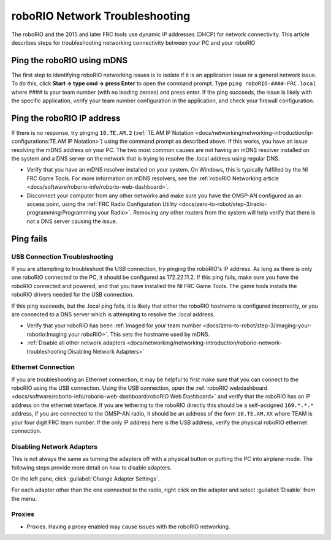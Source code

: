 roboRIO Network Troubleshooting
===============================

The roboRIO and the 2015 and later FRC tools use dynamic IP addresses (DHCP) for network connectivity. This article describes steps for troubleshooting networking connectivity between your PC and your roboRIO

Ping the roboRIO using mDNS
---------------------------

The first step to identifying roboRIO networking issues is to isolate if it is an application issue or a general network issue. To do this, click **Start -> type cmd -> press Enter** to open the command prompt. Type ``ping roboRIO-####-FRC.local`` where #### is your team number (with no leading zeroes) and press enter. If the ping succeeds, the issue is likely with the specific application, verify your team number configuration in the application, and check your firewall configuration.

Ping the roboRIO IP address
---------------------------

If there is no response, try pinging ``10.TE.AM.2`` (:ref:`TE.AM IP Notation <docs/networking/networking-introduction/ip-configurations:TE.AM IP Notation>`) using the command prompt as described above. If this works, you have an issue resolving the mDNS address on your PC. The two most common causes are not having an mDNS resolver installed on the system and a DNS server on the network that is trying to resolve the .local address using regular DNS.

- Verify that you have an mDNS resolver installed on your system. On Windows, this is typically fulfilled by the NI FRC Game Tools. For more information on mDNS resolvers, see the :ref:`roboRIO Networking article <docs/software/roborio-info/roborio-web-dashboard>`.
- Disconnect your computer from any other networks and make sure you have the OM5P-AN configured as an access point, using the :ref:`FRC Radio Configuration Utility <docs/zero-to-robot/step-3/radio-programming:Programming your Radio>`. Removing any other routers from the system will help verify that there is not a DNS server causing the issue.

Ping fails
----------

.. tabs::

   .. group-tab:: Windows 10

      .. image:: images/roborio-troubleshooting/win10-dhcp.png
         :alt: Windows 10 image of the adapter setting

      If pinging the IP address directly fails, you may have an issue with the network configuration of the PC. The PC should be configured to **Automatic**. To check this, click :guilabel:`Start` -> :guilabel:`Settings` -> :guilabel:`Network & Internet`. Depending on your network, select :guilabel:`Wifi` or :guilabel:`Ethernet`. Then click on your connected network. Scroll down to **IP settings** and click :guilabel:`Edit` and ensure the :guilabel:`Automatic (DHCP)` option is selected.

   .. group-tab:: Windows 7

      .. image:: images/roborio-troubleshooting/control-panel-dhcp.png
         :alt: Windows 7 image of the adapter setting

      If pinging the IP address directly fails, you may have an issue with the network configuration of the PC. The PC should be configured to **Obtain an Address Automatically** (also known as DHCP). To check this, click :guilabel:`Start` -> :guilabel:`Control Panel` -> :guilabel:`Network Connections` -> :guilabel:`Change adapter settings`, then right click on the appropriate interface (usually Local Area Connection for Ethernet or Wireless Network Connection for wireless) and select :guilabel:`Properties`. Click :guilabel:`Internet Protocol Version 4`, then click :guilabel:`Properties`. Make sure both radio buttons are set to :guilabel:`Obtain automatically`.

USB Connection Troubleshooting
^^^^^^^^^^^^^^^^^^^^^^^^^^^^^^

If you are attempting to troubleshoot the USB connection, try pinging the roboRIO's IP address. As long as there is only one roboRIO connected to the PC, it should be configured as 172.22.11.2. If this ping fails, make sure you have the roboRIO connected and powered, and that you have installed the NI FRC Game Tools. The game tools installs the roboRIO drivers needed for the USB connection.

If this ping succeeds, but the .local ping fails, it is likely that either the roboRIO hostname is configured incorrectly, or you are connected to a DNS server which is attempting to resolve the .local address.

- Verify that your roboRIO has been :ref:`imaged for your team number <docs/zero-to-robot/step-3/imaging-your-roborio:Imaging your roboRIO>`. This sets the hostname used by mDNS.
- :ref:`Disable all other network adapters <docs/networking/networking-introduction/roborio-network-troubleshooting:Disabling Network Adapters>`

Ethernet Connection
^^^^^^^^^^^^^^^^^^^

.. image:: images/roborio-troubleshooting/roborio-ip-address.png

If you are troubleshooting an Ethernet connection, it may be helpful to first make sure that you can connect to the roboRIO using the USB connection. Using the USB connection, open the :ref:`roboRIO webdashboard <docs/software/roborio-info/roborio-web-dashboard:roboRIO Web Dashboard>` and verify that the roboRIO has an IP address on the ethernet interface. If you are tethering to the roboRIO directly this should be a self-assigned ``169.*.*.*`` address, if you are connected to the OM5P-AN radio, it should be an address of the form ``10.TE.AM.XX`` where TEAM is your four digit FRC team number. If the only IP address here is the USB address, verify the physical roboRIO ethernet connection.

Disabling Network Adapters
^^^^^^^^^^^^^^^^^^^^^^^^^^

This is not always the same as turning the adapters off with a physical button or putting the PC into airplane mode. The following steps provide more detail on how to disable adapters.

.. tabs::

   .. group-tab:: Windows 10

      .. image:: images/roborio-troubleshooting/start-menu-win10.png

      Open the Settings application by clicking on the settings icon.

      .. image:: images/roborio-troubleshooting/settings-network-internet.png

      Choose the :guilabel:`Network & Internet` category.

      .. image:: images/roborio-troubleshooting/settings-change-adapter.png

      Click on :guilabel:`Change adapter options`.

   .. group-tab:: Windows 7

      .. image:: images/roborio-troubleshooting/open-control-panel.png

      Open the Control Panel by going to :guilabel:`Start` -> :guilabel:`Control Panel`

      .. image:: images/roborio-troubleshooting/network-internet.png

      Choose the :guilabel:`Network and Internet` category.

      .. image:: images/roborio-troubleshooting/network-and-sharing-center.png

      Click :guilabel:`Network and Sharing Center`

.. image:: images/roborio-troubleshooting/adapter-settings.png

On the left pane, click :guilabel:`Change Adapter Settings`.

.. image:: images/roborio-troubleshooting/disable-network-adapter.png

For each adapter other than the one connected to the radio, right click on the adapter and select :guilabel:`Disable` from the menu.

Proxies
^^^^^^^

- Proxies. Having a proxy enabled may cause issues with the roboRIO networking.
